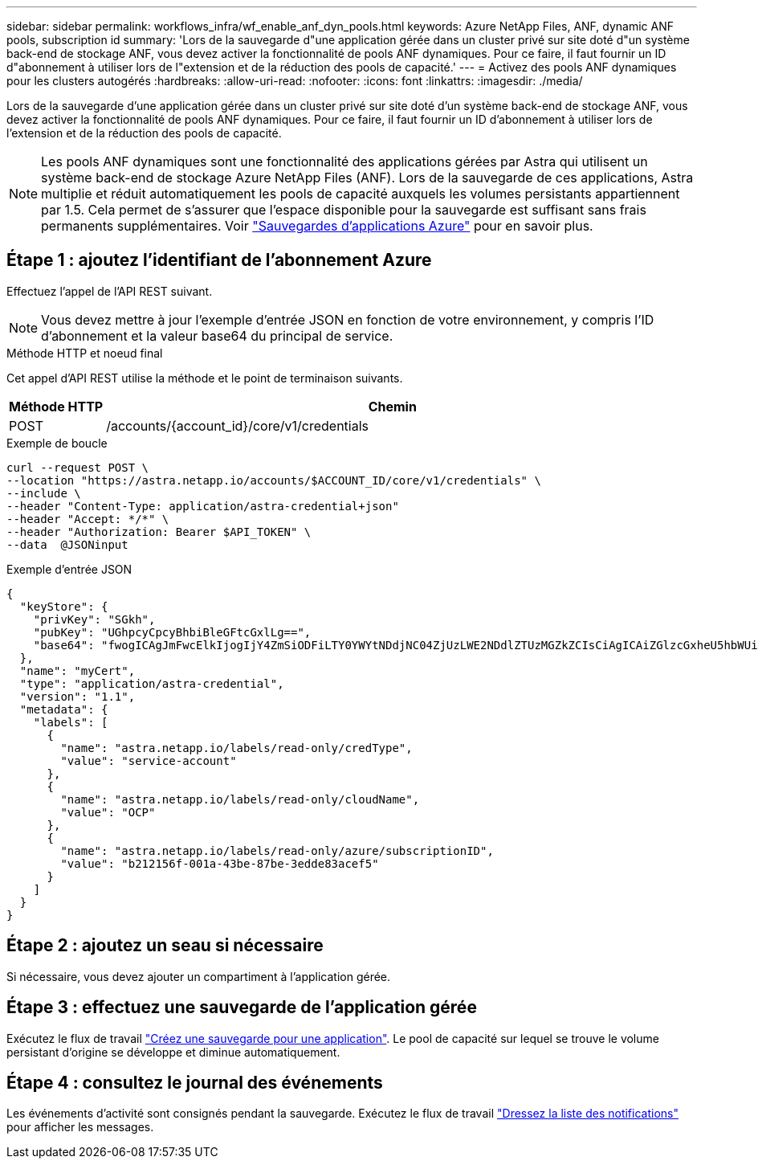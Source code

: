 ---
sidebar: sidebar 
permalink: workflows_infra/wf_enable_anf_dyn_pools.html 
keywords: Azure NetApp Files, ANF, dynamic ANF pools, subscription id 
summary: 'Lors de la sauvegarde d"une application gérée dans un cluster privé sur site doté d"un système back-end de stockage ANF, vous devez activer la fonctionnalité de pools ANF dynamiques. Pour ce faire, il faut fournir un ID d"abonnement à utiliser lors de l"extension et de la réduction des pools de capacité.' 
---
= Activez des pools ANF dynamiques pour les clusters autogérés
:hardbreaks:
:allow-uri-read: 
:nofooter: 
:icons: font
:linkattrs: 
:imagesdir: ./media/


[role="lead"]
Lors de la sauvegarde d'une application gérée dans un cluster privé sur site doté d'un système back-end de stockage ANF, vous devez activer la fonctionnalité de pools ANF dynamiques. Pour ce faire, il faut fournir un ID d'abonnement à utiliser lors de l'extension et de la réduction des pools de capacité.


NOTE: Les pools ANF dynamiques sont une fonctionnalité des applications gérées par Astra qui utilisent un système back-end de stockage Azure NetApp Files (ANF). Lors de la sauvegarde de ces applications, Astra multiplie et réduit automatiquement les pools de capacité auxquels les volumes persistants appartiennent par 1.5. Cela permet de s'assurer que l'espace disponible pour la sauvegarde est suffisant sans frais permanents supplémentaires. Voir https://docs.netapp.com/us-en/astra-control-service/learn/azure-storage.html#application-backups["Sauvegardes d'applications Azure"^] pour en savoir plus.



== Étape 1 : ajoutez l'identifiant de l'abonnement Azure

Effectuez l'appel de l'API REST suivant.


NOTE: Vous devez mettre à jour l'exemple d'entrée JSON en fonction de votre environnement, y compris l'ID d'abonnement et la valeur base64 du principal de service.

.Méthode HTTP et noeud final
Cet appel d'API REST utilise la méthode et le point de terminaison suivants.

[cols="1,6"]
|===
| Méthode HTTP | Chemin 


| POST | /accounts/{account_id}/core/v1/credentials 
|===
.Exemple de boucle
[source, curl]
----
curl --request POST \
--location "https://astra.netapp.io/accounts/$ACCOUNT_ID/core/v1/credentials" \
--include \
--header "Content-Type: application/astra-credential+json"
--header "Accept: */*" \
--header "Authorization: Bearer $API_TOKEN" \
--data  @JSONinput
----
.Exemple d'entrée JSON
[source, json]
----
{
  "keyStore": {
    "privKey": "SGkh",
    "pubKey": "UGhpcyCpcyBhbiBleGFtcGxlLg==",
    "base64": "fwogICAgJmFwcElkIjogIjY4ZmSiODFiLTY0YWYtNDdjNC04ZjUzLWE2NDdlZTUzMGZkZCIsCiAgICAiZGlzcGxheU5hbWUiOiAic3AtYXN0cmEtZGV2LXFhIiwKICAgICJuYW1lIjogImh0dHA6Ly9zcC1hc3RyYS1kZXYtcWEiLAogICAgInBhc3N3b3JkIjogIllLQThRfk9IVVJkZWZYM0pSTWJlLnpUeFBleVE0UnNwTG9DcUJjazAiLAogICAgInRlbmFudCI6ICIwMTFjZGY2Yy03NTEyLTQ3MDUtYjI0ZS03NzIxYWZkOGNhMzciLAogICAgInN1YnNjcmlwdGlvbklkIjogImIyMDAxNTVmLTAwMWEtNDNiZS04N2JlLTNlZGRlODNhY2VmNCIKfQ=="
  },
  "name": "myCert",
  "type": "application/astra-credential",
  "version": "1.1",
  "metadata": {
    "labels": [
      {
        "name": "astra.netapp.io/labels/read-only/credType",
        "value": "service-account"
      },
      {
        "name": "astra.netapp.io/labels/read-only/cloudName",
        "value": "OCP"
      },
      {
        "name": "astra.netapp.io/labels/read-only/azure/subscriptionID",
        "value": "b212156f-001a-43be-87be-3edde83acef5"
      }
    ]
  }
}
----


== Étape 2 : ajoutez un seau si nécessaire

Si nécessaire, vous devez ajouter un compartiment à l'application gérée.



== Étape 3 : effectuez une sauvegarde de l'application gérée

Exécutez le flux de travail link:../workflows/wf_create_backup.html["Créez une sauvegarde pour une application"]. Le pool de capacité sur lequel se trouve le volume persistant d'origine se développe et diminue automatiquement.



== Étape 4 : consultez le journal des événements

Les événements d'activité sont consignés pendant la sauvegarde. Exécutez le flux de travail link:../workflows/wf_list_notifications.html["Dressez la liste des notifications"] pour afficher les messages.
